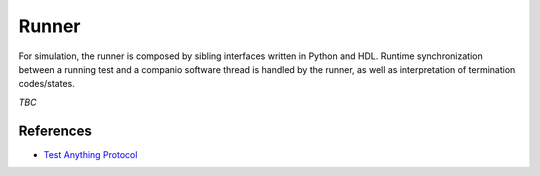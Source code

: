.. _OSVB:API:Runner:

Runner
######

For simulation, the runner is composed by sibling interfaces written in Python and HDL. Runtime synchronization between
a running test and a companio software thread is handled by the runner, as well as interpretation of termination
codes/states.

*TBC*

References
==========

* `Test Anything Protocol <https://testanything.org/>`__
